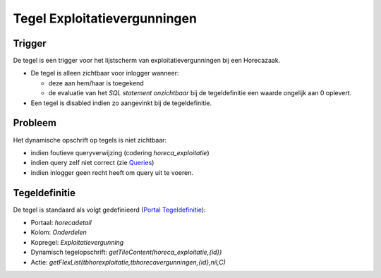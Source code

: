 Tegel Exploitatievergunningen
=============================

Trigger
-------

De tegel is een trigger voor het lijstscherm van exploitatievergunningen
bij een Horecazaak.

-  De tegel is alleen zichtbaar voor inlogger wanneer:

   -  deze aan hem/haar is toegekend
   -  de evaluatie van het *SQL statement onzichtbaar* bij de
      tegeldefinitie een waarde ongelijk aan 0 oplevert.

-  Een tegel is disabled indien zo aangevinkt bij de tegeldefinitie.

Probleem
--------

Het dynamische opschrift op tegels is niet zichtbaar:

-  indien foutieve queryverwijzing (codering *horeca_exploitatie*)
-  indien query zelf niet correct (zie
   `Queries </docs/instellen_inrichten/queries.md>`__)
-  indien inlogger geen recht heeft om query uit te voeren.

Tegeldefinitie
--------------

De tegel is standaard als volgt gedefinieerd (`Portal
Tegeldefinitie </docs/instellen_inrichten/portaldefinitie/portal_tegel.md>`__):

-  Portaal: *horecadetail*
-  Kolom: *Onderdelen*
-  Kopregel: *Exploitatievergunning*
-  Dynamisch tegelopschrift: *getTileContent(horeca_exploitatie,{id})*
-  Actie:
   *getFlexList(tbhorexploitatie,tbhorecavergunningen,{id},nil,C)*
